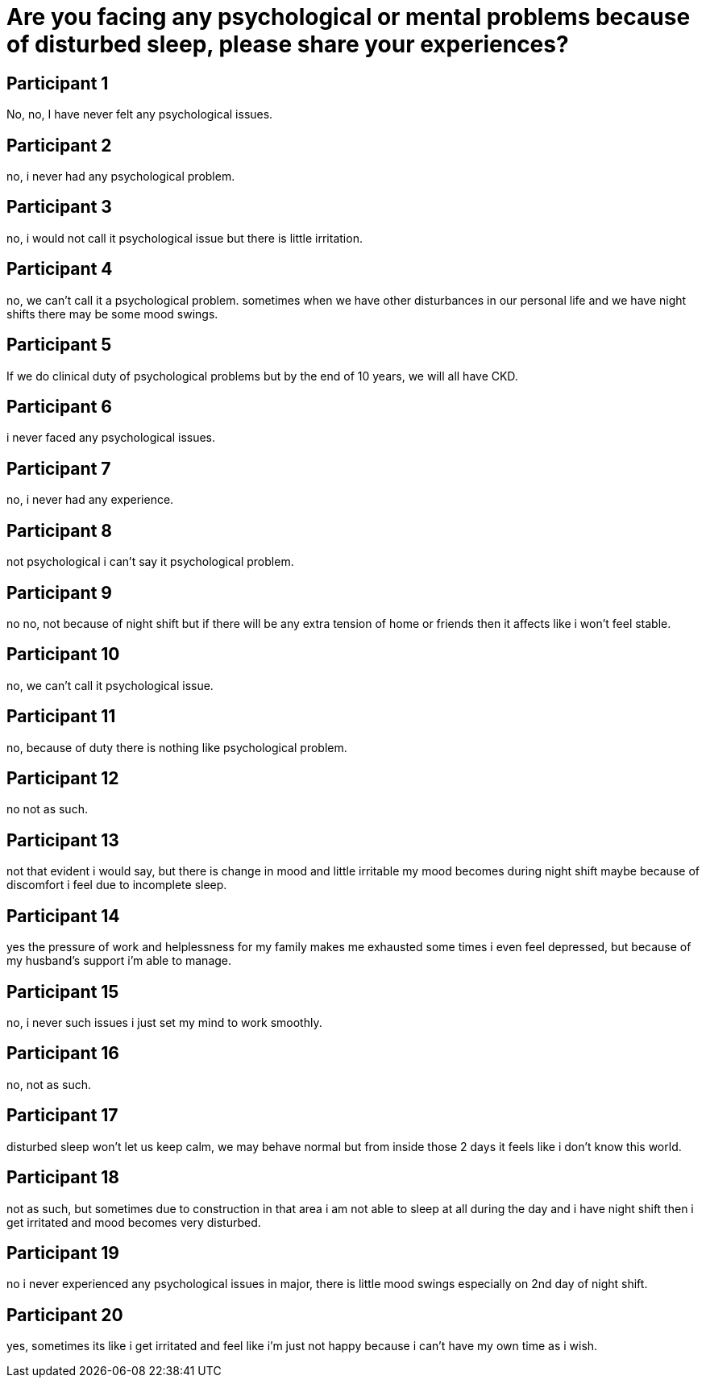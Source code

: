 = Are you facing any psychological or mental problems because of disturbed sleep, please share your experiences?

== Participant 1
No, no, I have never felt any psychological issues.

== Participant 2
no, i never had any psychological problem.

== Participant 3
no, i would not call it psychological issue but there is little irritation.

== Participant 4
no, we can't call it a psychological problem. sometimes when we have other disturbances in our personal life and we have night shifts there may be some mood swings.

== Participant 5
If we do clinical duty of psychological problems but by the end of 10 years, we will all have CKD.

== Participant 6
i never faced any psychological issues.

== Participant 7
no, i never had any experience.

== Participant 8
not psychological i can't say it psychological problem.

== Participant 9
no no, not because of night shift but if there will be any extra tension of home or friends then it affects like i won't feel stable.

== Participant 10
no, we can't call it psychological issue.

== Participant 11
no, because of duty there is nothing like psychological problem.

== Participant 12
no not as such.

== Participant 13
not that evident i would say, but there is change in mood and little irritable my mood becomes during night shift maybe because of discomfort i feel due to incomplete sleep.

== Participant 14
yes the pressure of work and helplessness for my family makes me exhausted some times i even feel depressed, but because of my husband's support i'm able to manage.

== Participant 15
no, i never such issues i just set my mind to work smoothly.

== Participant 16
no, not as such.

== Participant 17
disturbed sleep won't let us keep calm, we may behave normal but from inside those 2 days it feels like i don't know this world.

== Participant 18
not as such, but sometimes due to construction in that area i am not able to sleep at all during the day and i have night shift then i get irritated and mood becomes very disturbed.

== Participant 19
no i never experienced any psychological issues in major, there is little mood swings especially on 2nd day of night shift.

== Participant 20
yes, sometimes its like i get irritated and feel like i'm just not happy because i can't have my own time as i wish.
